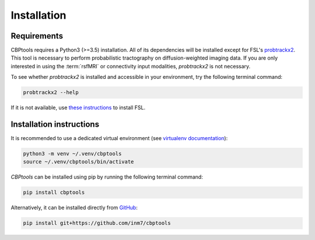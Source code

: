 .. _installation:

============
Installation
============

Requirements
============
CBPtools requires a Python3 (>=3.5) installation. All of its dependencies will be installed except for FSL's
`probtrackx2 <https://fsl.fmrib.ox.ac.uk/fsl/fslwiki/FDT/UserGuide#PROBTRACKX_-_probabilistic_tracking_with_crossing_fibres>`_.
This tool is necessary to perform probabilistic tractography on diffusion-weighted imaging data. If you are only
interested in using the :term:`rsfMRI` or connectivity input modalities, `probtrackx2` is not necessary.

To see whether `probtrackx2` is installed and accessible in your environment, try the following terminal command:

.. code-block:: bash

    probtrackx2 --help

If it is not available, use `these instructions <https://fsl.fmrib.ox.ac.uk/fsl/fslwiki/FslInstallation>`_ to install
FSL.

Installation instructions
=========================
It is recommended to use a dedicated virtual environment (see
`virtualenv documentation <https://packaging.python.org/guides/installing-using-pip-and-virtual-environments/>`_):

.. code-block:: bash

    python3 -m venv ~/.venv/cbptools
    source ~/.venv/cbptools/bin/activate

*CBPtools* can be installed using pip by running the following terminal command:

.. code-block:: bash

    pip install cbptools

Alternatively, it can be installed directly from `GitHub <https://github.com/inm7/cbptools>`_:

.. code-block:: bash

    pip install git+https://github.com/inm7/cbptools
